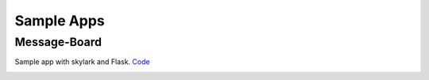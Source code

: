 Sample Apps
============

Message-Board
-------------

Sample app with skylark and Flask. `Code <https://github.com/hit9/skylark/tree/master/examples/messageboard>`_

.. image:: https://dl.dropboxusercontent.com/u/68191343/github/messageboard.png
